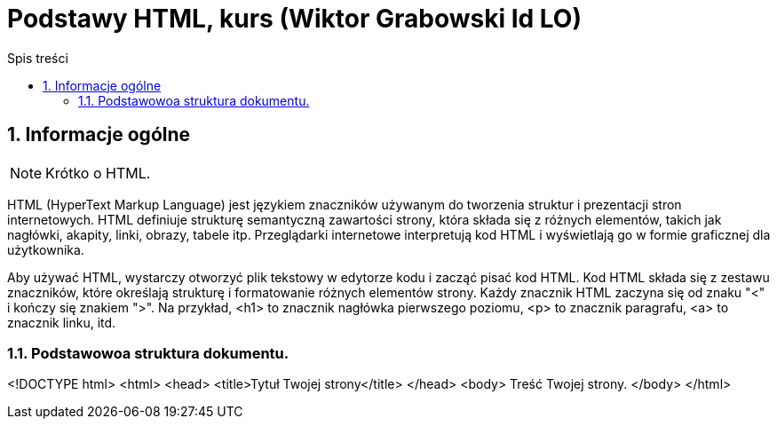 = Podstawy HTML, kurs (Wiktor Grabowski Id LO)
:toc:
:toc-title: Spis treści
:sectnums:
:icons: font
:stem:
ifdef::env-github[]
:tip-caption: :bulb:
:note-caption: :information_source:
:important-caption: :heavy_exclamation_mark:
:caution-caption: :fire:
:warning-caption: :warning:
endif::[]

== Informacje ogólne
NOTE: Krótko o HTML.

HTML (HyperText Markup Language) jest językiem znaczników używanym do tworzenia struktur i prezentacji stron internetowych. HTML definiuje strukturę semantyczną zawartości strony, która składa się z różnych elementów, takich jak nagłówki, akapity, linki, obrazy, tabele itp. Przeglądarki internetowe interpretują kod HTML i wyświetlają go w formie graficznej dla użytkownika.

Aby używać HTML, wystarczy otworzyć plik tekstowy w edytorze kodu i zacząć pisać kod HTML. Kod HTML składa się z zestawu znaczników, które określają strukturę i formatowanie różnych elementów strony. Każdy znacznik HTML zaczyna się od znaku "<" i kończy się znakiem ">". Na przykład, <h1> to znacznik nagłówka pierwszego poziomu, <p> to znacznik paragrafu, <a> to znacznik linku, itd.

=== Podstawowoa struktura dokumentu.

====
<!DOCTYPE html>
<html>
  <head>
    <title>Tytuł Twojej strony</title>
  </head>
  <body>
    Treść Twojej strony.
  </body>
</html>
====

